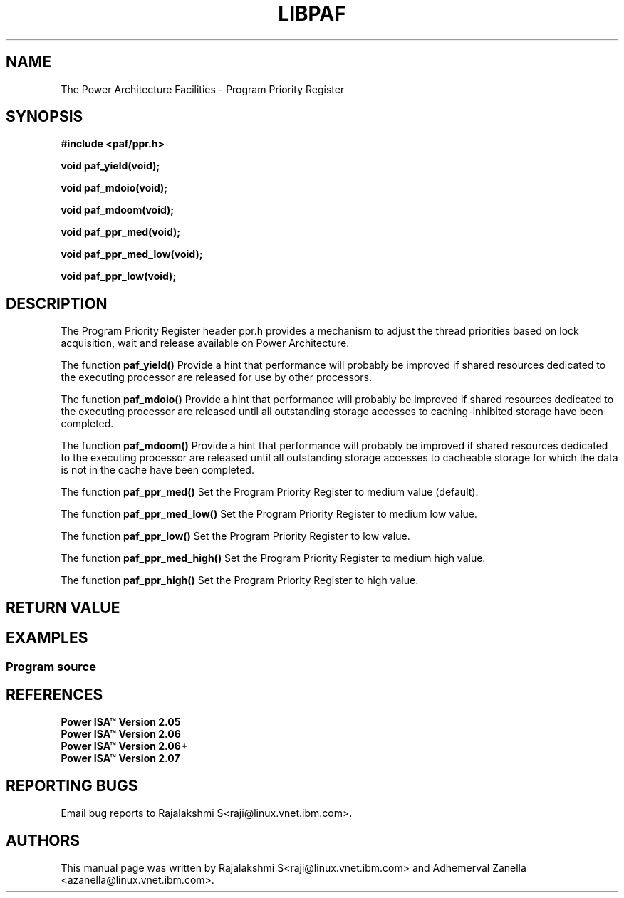 .\" Copyright IBM Corp. 2014
.\"
.\" The MIT License (MIT)
.\"
.\" Permission is hereby granted, free of charge, to any person obtaining a copy
.\" of this software and associated documentation files (the "Software"), to
.\" deal in the Software without restriction, including without limitation the
.\" rights to use, copy, modify, merge, publish, distribute, sublicense, and/or
.\" sell copies of the Software, and to permit persons to whom the Software is
.\" furnished to do so, subject to the following conditions:
.\"
.\" The above copyright notice and this permission notice shall be included in
.\" all copies or substantial portions of the Software.
.\"
.\" THE SOFTWARE IS PROVIDED "AS IS", WITHOUT WARRANTY OF ANY KIND, EXPRESS OR
.\" IMPLIED, INCLUDING BUT NOT LIMITED TO THE WARRANTIES OF MERCHANTABILITY,
.\" FITNESS FOR A PARTICULAR PURPOSE AND NONINFRINGEMENT. IN NO EVENT SHALL THE
.\" AUTHORS OR COPYRIGHT HOLDERS BE LIABLE FOR ANY CLAIM, DAMAGES OR OTHER
.\" LIABILITY, WHETHER IN AN ACTION OF CONTRACT, TORT OR OTHERWISE, ARISING
.\" FROM, OUT OF OR IN CONNECTION WITH THE SOFTWARE OR THE USE OR OTHER DEALINGS
.\" IN THE SOFTWARE.
.\"
.\" Contributors:
.\"     IBM Corporation, Adhemerval Zanella - Initial implementation.
.\"     IBM Corporation, Rajalakshmi S - Initial implementation.
.TH LIBPAF 2014-04-13 "Linux" "Program Priority Register"
.SH NAME
The Power Architecture Facilities - Program Priority Register
.SH SYNOPSIS
.B #include <paf/ppr.h>
.sp
.BI "void paf_yield(void);
.sp
.BI "void paf_mdoio(void);
.sp
.BI "void paf_mdoom(void);
.sp
.BI "void paf_ppr_med(void);
.sp
.BI "void paf_ppr_med_low(void);
.sp
.BI "void paf_ppr_low(void);
.sp

.SH DESCRIPTION

The Program Priority Register header ppr.h provides a mechanism to adjust the
thread priorities based on lock acquisition, wait and release
available on Power Architecture.

.PP
The function
.BR paf_yield()
Provide a hint that performance will probably be improved if shared resources
dedicated to the executing processor are released for use by other processors.

.PP
The function
.BR paf_mdoio()
Provide a hint that performance will probably be improved if shared resources
dedicated to the executing processor are released until all outstanding storage
accesses to caching-inhibited storage have been completed.

.PP
The function
.BR paf_mdoom()
Provide a hint that performance will probably be improved if shared resources
dedicated to the executing processor are released until all outstanding storage
accesses to cacheable storage for which the data is not in the cache have been completed.

.PP
The function
.BR paf_ppr_med()
Set the Program Priority Register to medium value (default).

.PP
The function
.BR paf_ppr_med_low()
Set the Program Priority Register to medium low value.

.PP
The function
.BR paf_ppr_low()
Set the Program Priority Register to low value.

.PP
The function
.BR paf_ppr_med_high()
Set the Program Priority Register to medium high value.

.PP
The function
.BR paf_ppr_high()
Set the Program Priority Register to high value.
.SH RETURN VALUE

.SH EXAMPLES
.SS Program source
\&
.nf

.ED

.SH REFERENCES
.TP
.B Power ISA\(tm Version 2.05
.TP
.B Power ISA\(tm Version 2.06
.TP
.B Power ISA\(tm Version 2.06+
.TP
.B Power ISA\(tm Version 2.07

.SH REPORTING BUGS
.PP
Email bug reports to Rajalakshmi S<raji@linux.vnet.ibm.com>.
.SH AUTHORS
This manual page was written by Rajalakshmi S<raji@linux.vnet.ibm.com>
and Adhemerval Zanella <azanella@linux.vnet.ibm.com>.


